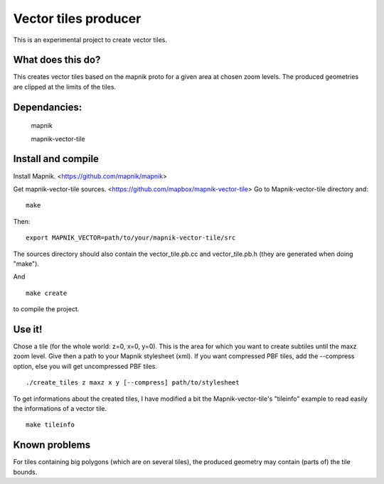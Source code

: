 Vector tiles producer
=====================


This is an experimental project to create vector tiles.


What does this do?
------------------

This creates vector tiles based on the mapnik proto for a given area at chosen zoom levels. The produced geometries are clipped at the limits of the tiles.

Dependancies:
-------------

    mapnik

    mapnik-vector-tile


Install and compile
-------------------

Install Mapnik. <https://github.com/mapnik/mapnik>

Get mapnik-vector-tile sources. <https://github.com/mapbox/mapnik-vector-tile>
Go to Mapnik-vector-tile directory and:

::

    make

Then:

::

    export MAPNIK_VECTOR=path/to/your/mapnik-vector-tile/src

The sources directory should also contain the vector_tile.pb.cc and vector_tile.pb.h (they are generated when doing "make").

And

::

    make create

to compile the project.


Use it!
-------

Chose a tile (for the whole world: z=0, x=0, y=0). This is the area for which you want to create subtiles until the maxz zoom level. Give then a path to your Mapnik stylesheet (xml). If you want compressed PBF tiles, add the --compress option, else you will get uncompressed PBF tiles. 

::

    ./create_tiles z maxz x y [--compress] path/to/stylesheet


To get informations about the created tiles, I have modified a bit the Mapnik-vector-tile's "tileinfo" example to read easily the informations of a vector tile.

::

    make tileinfo


Known problems
--------------

For tiles containing big polygons (which are on several tiles), the produced geometry may contain (parts of) the tile bounds.
